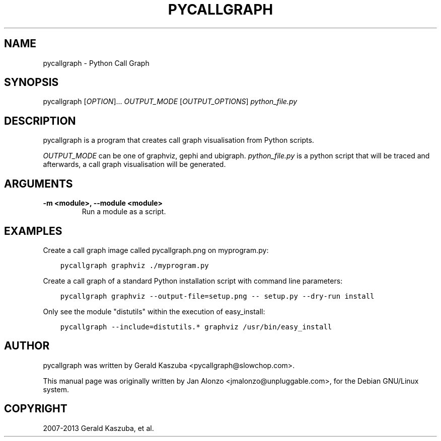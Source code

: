 .\" Man page generated from reStructuredText.
.
.TH "PYCALLGRAPH" "1" "August 29, 2013" "1.0.0" "Python Call Graph"
.SH NAME
pycallgraph \- Python Call Graph
.
.nr rst2man-indent-level 0
.
.de1 rstReportMargin
\\$1 \\n[an-margin]
level \\n[rst2man-indent-level]
level margin: \\n[rst2man-indent\\n[rst2man-indent-level]]
-
\\n[rst2man-indent0]
\\n[rst2man-indent1]
\\n[rst2man-indent2]
..
.de1 INDENT
.\" .rstReportMargin pre:
. RS \\$1
. nr rst2man-indent\\n[rst2man-indent-level] \\n[an-margin]
. nr rst2man-indent-level +1
.\" .rstReportMargin post:
..
.de UNINDENT
. RE
.\" indent \\n[an-margin]
.\" old: \\n[rst2man-indent\\n[rst2man-indent-level]]
.nr rst2man-indent-level -1
.\" new: \\n[rst2man-indent\\n[rst2man-indent-level]]
.in \\n[rst2man-indent\\n[rst2man-indent-level]]u
..
.
.nr rst2man-indent-level 0
.
.de1 rstReportMargin
\\$1 \\n[an-margin]
level \\n[rst2man-indent-level]
level margin: \\n[rst2man-indent\\n[rst2man-indent-level]]
-
\\n[rst2man-indent0]
\\n[rst2man-indent1]
\\n[rst2man-indent2]
..
.de1 INDENT
.\" .rstReportMargin pre:
. RS \\$1
. nr rst2man-indent\\n[rst2man-indent-level] \\n[an-margin]
. nr rst2man-indent-level +1
.\" .rstReportMargin post:
..
.de UNINDENT
. RE
.\" indent \\n[an-margin]
.\" old: \\n[rst2man-indent\\n[rst2man-indent-level]]
.nr rst2man-indent-level -1
.\" new: \\n[rst2man-indent\\n[rst2man-indent-level]]
.in \\n[rst2man-indent\\n[rst2man-indent-level]]u
..
.SH SYNOPSIS
.sp
pycallgraph [\fIOPTION\fP]... \fIOUTPUT_MODE\fP [\fIOUTPUT_OPTIONS\fP] \fIpython_file.py\fP
.SH DESCRIPTION
.sp
pycallgraph is a program that creates call graph visualisation from Python scripts.
.sp
\fIOUTPUT_MODE\fP can be one of graphviz, gephi and ubigraph. \fIpython_file.py\fP is a python script that will be traced and afterwards, a call graph visualisation will be generated.
.SH ARGUMENTS
.INDENT 0.0
.TP
.B \-m <module>, \-\-module <module>
Run a module as a script.
.UNINDENT
.SH EXAMPLES
.sp
Create a call graph image called pycallgraph.png on myprogram.py:
.INDENT 0.0
.INDENT 3.5
.sp
.nf
.ft C
pycallgraph graphviz ./myprogram.py
.ft P
.fi
.UNINDENT
.UNINDENT
.sp
Create a call graph of a standard Python installation script with command line parameters:
.INDENT 0.0
.INDENT 3.5
.sp
.nf
.ft C
pycallgraph graphviz \-\-output\-file=setup.png \-\- setup.py \-\-dry\-run install
.ft P
.fi
.UNINDENT
.UNINDENT
.sp
Only see the module "distutils" within the execution of easy_install:
.INDENT 0.0
.INDENT 3.5
.sp
.nf
.ft C
pycallgraph \-\-include=distutils.* graphviz /usr/bin/easy_install
.ft P
.fi
.UNINDENT
.UNINDENT
.SH AUTHOR
pycallgraph was written by Gerald Kaszuba <pycallgraph@slowchop.com>.

This manual page was originally written by Jan Alonzo <jmalonzo@unpluggable.com>, for the Debian GNU/Linux system.

.SH COPYRIGHT
2007-2013 Gerald Kaszuba, et al.
.\" Generated by docutils manpage writer.
.
